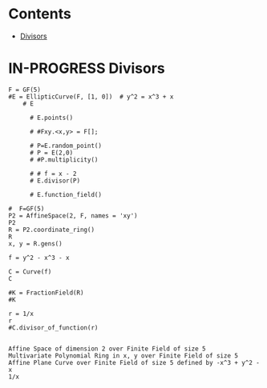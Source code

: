 #+STARTUP: overview
#+latex_class_options: [12pt]

* Contents
:PROPERTIES:
:VISIBILITY:  all
:TOC:      :include all :ignore this :depth 2
:END:
:CONTENTS:
- [[#divisors][Divisors]]
:END:

* IN-PROGRESS Divisors
#+BEGIN_SRC sage  :session . :exports both
F = GF(5)
#E = EllipticCurve(F, [1, 0])  # y^2 = x^3 + x
    # E

      # E.points()

      # #Fxy.<x,y> = F[];

      # P=E.random_point()
      # P = E(2,0)
      # #P.multiplicity()

      # # f = x - 2
      # E.divisor(P)

      # E.function_field()

#  F=GF(5)
P2 = AffineSpace(2, F, names = 'xy')
P2
R = P2.coordinate_ring()
R
x, y = R.gens()

f = y^2 - x^3 - x

C = Curve(f)
C

#K = FractionField(R)
#K

r = 1/x
r
#C.divisor_of_function(r)

#+END_SRC

#+RESULTS:
: Affine Space of dimension 2 over Finite Field of size 5
: Multivariate Polynomial Ring in x, y over Finite Field of size 5
: Affine Plane Curve over Finite Field of size 5 defined by -x^3 + y^2 - x
: 1/x
